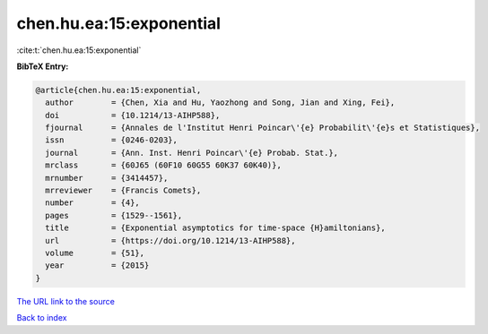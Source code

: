 chen.hu.ea:15:exponential
=========================

:cite:t:`chen.hu.ea:15:exponential`

**BibTeX Entry:**

.. code-block:: bibtex

   @article{chen.hu.ea:15:exponential,
     author        = {Chen, Xia and Hu, Yaozhong and Song, Jian and Xing, Fei},
     doi           = {10.1214/13-AIHP588},
     fjournal      = {Annales de l'Institut Henri Poincar\'{e} Probabilit\'{e}s et Statistiques},
     issn          = {0246-0203},
     journal       = {Ann. Inst. Henri Poincar\'{e} Probab. Stat.},
     mrclass       = {60J65 (60F10 60G55 60K37 60K40)},
     mrnumber      = {3414457},
     mrreviewer    = {Francis Comets},
     number        = {4},
     pages         = {1529--1561},
     title         = {Exponential asymptotics for time-space {H}amiltonians},
     url           = {https://doi.org/10.1214/13-AIHP588},
     volume        = {51},
     year          = {2015}
   }
`The URL link to the source <https://doi.org/10.1214/13-AIHP588>`_


`Back to index <../By-Cite-Keys.html>`_
